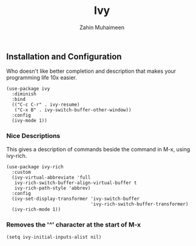 #+TITLE: Ivy
#+AUTHOR: Zahin Muhaimeen
#+DESCRIPTION: I like better descriptions

** Installation and Configuration
Who doesn't like better completion and description that makes your programming life 10x easier.

#+begin_src elisp
(use-package ivy
  :diminish
  :bind
  (("C-c C-r" . ivy-resume)
   ("C-x B" . ivy-switch-buffer-other-window))
  :config
  (ivy-mode 1))
#+end_src

*** Nice Descriptions
This gives a description of commands beside the command in M-x, using ivy-rich. 

#+begin_src elisp
(use-package ivy-rich
  :custom
  (ivy-virtual-abbreviate 'full
   ivy-rich-switch-buffer-align-virtual-buffer t
   ivy-rich-path-style 'abbrev)
  :config
  (ivy-set-display-transformer 'ivy-switch-buffer
                               'ivy-rich-switch-buffer-transformer)
  (ivy-rich-mode 1))
#+end_src

*** Removes the '^' character at the start of M-x
#+begin_src elisp
(setq ivy-initial-inputs-alist nil)
#+end_src
